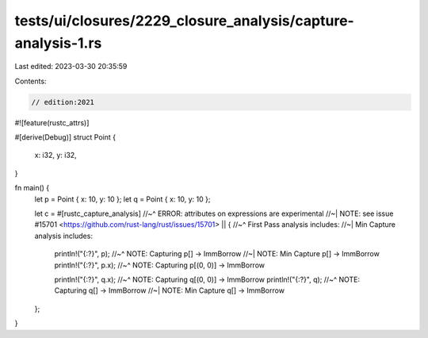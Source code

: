 tests/ui/closures/2229_closure_analysis/capture-analysis-1.rs
=============================================================

Last edited: 2023-03-30 20:35:59

Contents:

.. code-block:: rs

    // edition:2021

#![feature(rustc_attrs)]

#[derive(Debug)]
struct Point {
    x: i32,
    y: i32,
}

fn main() {
    let p = Point { x: 10, y: 10 };
    let q = Point { x: 10, y: 10 };

    let c = #[rustc_capture_analysis]
    //~^ ERROR: attributes on expressions are experimental
    //~| NOTE: see issue #15701 <https://github.com/rust-lang/rust/issues/15701>
    || {
    //~^ First Pass analysis includes:
    //~| Min Capture analysis includes:
        println!("{:?}", p);
        //~^ NOTE: Capturing p[] -> ImmBorrow
        //~| NOTE: Min Capture p[] -> ImmBorrow
        println!("{:?}", p.x);
        //~^ NOTE: Capturing p[(0, 0)] -> ImmBorrow

        println!("{:?}", q.x);
        //~^ NOTE: Capturing q[(0, 0)] -> ImmBorrow
        println!("{:?}", q);
        //~^ NOTE: Capturing q[] -> ImmBorrow
        //~| NOTE: Min Capture q[] -> ImmBorrow
    };
}


